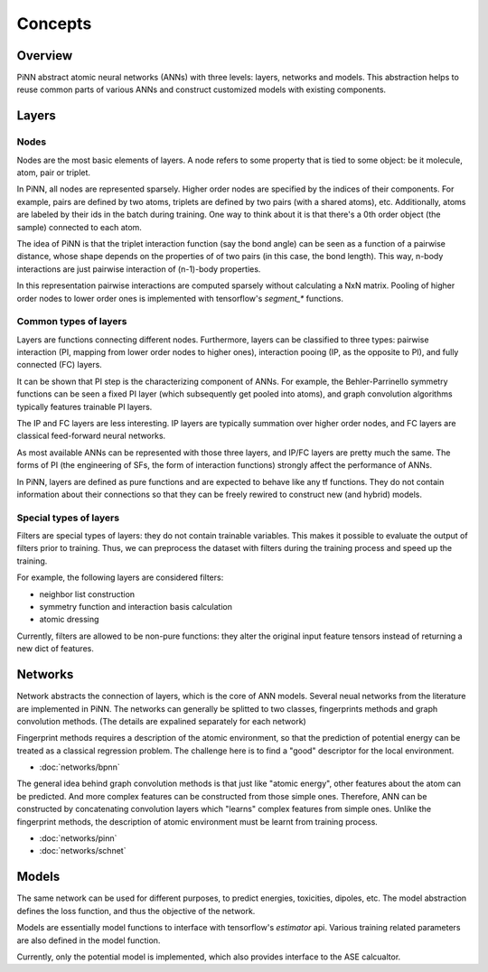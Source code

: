 Concepts
========

Overview
--------
PiNN abstract atomic neural networks (ANNs) with three levels: layers, networks
and models. This abstraction helps to reuse common parts of various ANNs and
construct customized models with existing components.

Layers
------

Nodes
^^^^^^
Nodes are the most basic elements of layers. A node refers to some property that
is tied to some object: be it molecule, atom, pair or triplet.

In PiNN, all nodes are represented sparsely. Higher order nodes are specified
by the indices of their components. For example, pairs are defined by two atoms,
triplets are defined by two pairs (with a shared atoms), etc.
Additionally, atoms are labeled by their ids in the batch during training.
One way to think about it is that there's a 0th order object (the sample)
connected to each atom.

.. image:: images/sparse_representation.svg
   :width: 60%
   :align: center

The idea of PiNN is that the triplet interaction function (say the bond angle)
can be seen as a function of a pairwise distance, whose shape depends on the
properties of of two pairs (in this case, the bond length).
This way, n-body interactions are just pairwise interaction of (n-1)-body
properties.

In this representation pairwise interactions are computed sparsely without
calculating a NxN matrix.
Pooling of higher order nodes to lower order ones is implemented
with tensorflow's `segment_*` functions.

.. _layer_types:

Common types of layers
^^^^^^^^^^^^^^^^^^^^^^
Layers are functions connecting different nodes. Furthermore, layers can be
classified to three types: pairwise interaction (PI, mapping from lower order
nodes to higher ones), interaction pooing (IP, as the opposite to PI), and
fully connected (FC) layers.

It can be shown that PI step is the characterizing component of ANNs. For
example, the Behler-Parrinello symmetry functions can be seen a fixed PI layer
(which subsequently get pooled into atoms), and graph convolution algorithms
typically features trainable PI layers. 

The IP and FC layers are less interesting. IP layers are typically summation
over higher order nodes, and FC layers are classical feed-forward neural
networks.

As most available ANNs can be represented with those three layers, and IP/FC
layers are pretty much the same. The forms of PI (the engineering of SFs, the
form of interaction functions) strongly affect the performance of ANNs.

In PiNN, layers are defined as pure functions and are expected to behave like
any tf functions. They do not contain information about their connections so
that they can be freely rewired to construct new (and hybrid) models.

Special types of layers
^^^^^^^^^^^^^^^^^^^^^^^
Filters are special types of layers: they do not contain trainable variables.
This makes it possible to evaluate the output of filters prior to training. Thus,
we can preprocess the dataset with filters during the training process and speed
up the training.

For example, the following layers are considered filters:

- neighbor list construction
- symmetry function and interaction basis calculation
- atomic dressing

Currently, filters are allowed to be non-pure functions: they alter the original
input feature tensors instead of returning a new dict of features.

Networks
--------
Network abstracts the connection of layers, which is the core of ANN models.
Several neual networks from the literature are implemented in PiNN.
The networks can generally be splitted to two classes,
fingerprints methods and graph convolution methods.
(The details are expalined separately for each network)

Fingerprint methods requires a description of the atomic environment,
so that the prediction of potential energy can be treated as a classical
regression problem.
The challenge here is to find a "good" descriptor for the local environment.

- :doc:`networks/bpnn`

The general idea behind graph convolution methods is that just like
"atomic energy", other features about the atom can be predicted.
And more complex features can be constructed from those simple ones.
Therefore, ANN can be constructed by concatenating convolution
layers which "learns" complex features from simple ones.
Unlike the fingerprint methods, the description of atomic environment
must be learnt from training process.

- :doc:`networks/pinn`
- :doc:`networks/schnet`

Models
------
The same network can be used for different purposes,
to predict energies, toxicities, dipoles, etc.
The model abstraction defines the loss function,
and thus the objective of the network.

Models are essentially model functions to interface with tensorflow's
`estimator` api. Various training related parameters are also defined in the
model function.

Currently, only the potential model is implemented,
which also provides interface to the ASE calcualtor.


